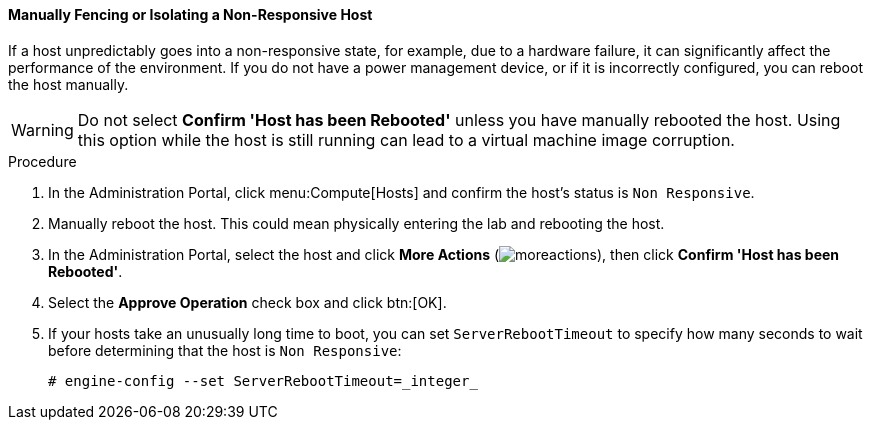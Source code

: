 [id="Manually_fencing_or_isolating_a_nonresponsive_host_{context}"]
==== Manually Fencing or Isolating a Non-Responsive Host

If a host unpredictably goes into a non-responsive state, for example, due to a hardware failure, it can significantly affect the performance of the environment. If you do not have a power management device, or if it is incorrectly configured, you can reboot the host manually.

[WARNING]
====
Do not select *Confirm 'Host has been Rebooted'* unless you have manually rebooted the host. Using this option while the host is still running can lead to a virtual machine image corruption.
====


.Procedure

. In the Administration Portal, click menu:Compute[Hosts] and confirm the host's status is `Non Responsive`.
. Manually reboot the host. This could mean physically entering the lab and rebooting the host.
. In the Administration Portal, select the host and click *More Actions* (image:common/images/moreactions.png[]), then click *Confirm 'Host has been Rebooted'*.
. Select the *Approve Operation* check box and click btn:[OK].
. If your hosts take an unusually long time to boot, you can set `ServerRebootTimeout` to specify how many seconds to wait before determining that the host is `Non Responsive`:
+
[source,terminal]
----
# engine-config --set ServerRebootTimeout=_integer_
----
